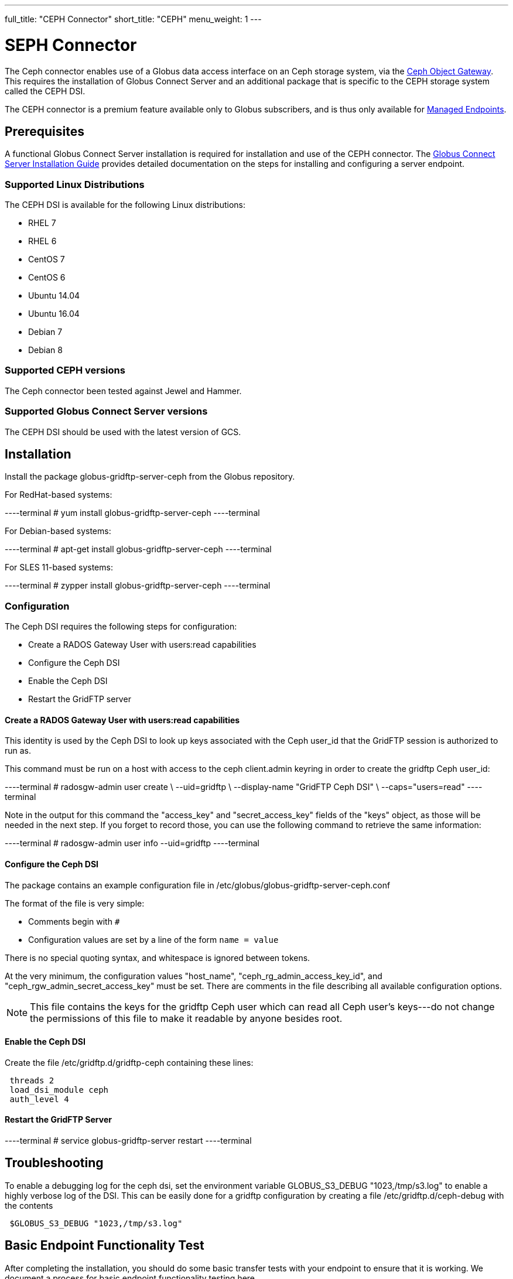 ---
full_title: "CEPH Connector"
short_title: "CEPH"
menu_weight: 1
---

= SEPH Connector
:revdate: April 4, 2017

The Ceph connector enables use of a Globus data access interface on an Ceph storage system, via the link:http://docs.ceph.com/docs/master/radosgw/[Ceph Object Gateway]. This requires the installation of Globus Connect Server and an additional package that is specific to the CEPH storage system called the CEPH DSI.

The CEPH connector is a premium feature available only to Globus subscribers, and is thus only available for link:https://docs.globus.org/globus-connect-server-installation-guide/#managed-endpoint-anchor[Managed Endpoints]. 

== Prerequisites
A functional Globus Connect Server installation is required for installation and use of the CEPH connector.  The link:https://docs.globus.org/globus-connect-server-installation-guide/[Globus Connect Server Installation Guide] provides detailed documentation on the steps for installing and configuring a server endpoint.

=== Supported Linux Distributions

The CEPH DSI is available for the following Linux distributions:

- RHEL 7
- RHEL 6
- CentOS 7
- CentOS 6
- Ubuntu 14.04
- Ubuntu 16.04
- Debian 7
- Debian 8

=== Supported CEPH versions
The Ceph connector been tested against Jewel and Hammer. 

=== Supported Globus Connect Server versions
The CEPH DSI should be used with the latest version of GCS.

== Installation

Install the package globus-gridftp-server-ceph from the Globus repository.

For RedHat-based systems:

----terminal
# yum install globus-gridftp-server-ceph
----terminal

For Debian-based systems:

----terminal
# apt-get install globus-gridftp-server-ceph
----terminal

For SLES 11-based systems:

----terminal
# zypper install globus-gridftp-server-ceph
----terminal

=== Configuration

The Ceph DSI requires the following steps for configuration:

- Create a RADOS Gateway User with users:read capabilities
- Configure the Ceph DSI
- Enable the Ceph DSI
- Restart the GridFTP server

==== Create a RADOS Gateway User with users:read capabilities

This identity is used by the Ceph DSI to look up keys associated
with the Ceph user_id that the GridFTP session is authorized to run
as.

This command must be run on a host with access to the ceph client.admin keyring
in order to create the gridftp Ceph user_id:

----terminal
# radosgw-admin user create \
    --uid=gridftp \
    --display-name "GridFTP Ceph DSI" \
    --caps="users=read"
----terminal

Note in the output for this command the "access_key" and "secret_access_key"
fields of the "keys" object, as those will be needed in the next step. If
you forget to record those, you can use the following command to retrieve
the same information:

----terminal
# radosgw-admin user info --uid=gridftp
----terminal

==== Configure the Ceph DSI

The package contains an example configuration file in
/etc/globus/globus-gridftp-server-ceph.conf

The format of the file is very simple:

- Comments begin with `#`
- Configuration values are set by a line of the form
  `name = value`

There is no special quoting syntax, and whitespace is ignored between tokens.

At the very minimum, the configuration values "host_name",
"ceph_rg_admin_access_key_id", and "ceph_rgw_admin_secret_access_key" must
be set. There are comments in the file describing all available configuration
options.

NOTE: This file contains the keys for the gridftp Ceph user which can read
all Ceph user's keys---do not change the permissions of this file to make
it readable by anyone besides root.

==== Enable the Ceph DSI

Create the file /etc/gridftp.d/gridftp-ceph containing these lines:

----
 threads 2
 load_dsi_module ceph
 auth_level 4
----

==== Restart the GridFTP Server

----terminal
# service globus-gridftp-server restart
----terminal

== Troubleshooting
To enable a debugging log for the ceph dsi, set the environment
variable GLOBUS_S3_DEBUG "1023,/tmp/s3.log" to enable a highly verbose log
of the DSI. This can be easily done for a gridftp configuration by creating
a file /etc/gridftp.d/ceph-debug with the contents

----
 $GLOBUS_S3_DEBUG "1023,/tmp/s3.log"
----

== Basic Endpoint Functionality Test

After completing the installation, you should do some basic transfer tests with your endpoint to ensure that it is working. We document a process for basic endpoint functionality testing here.